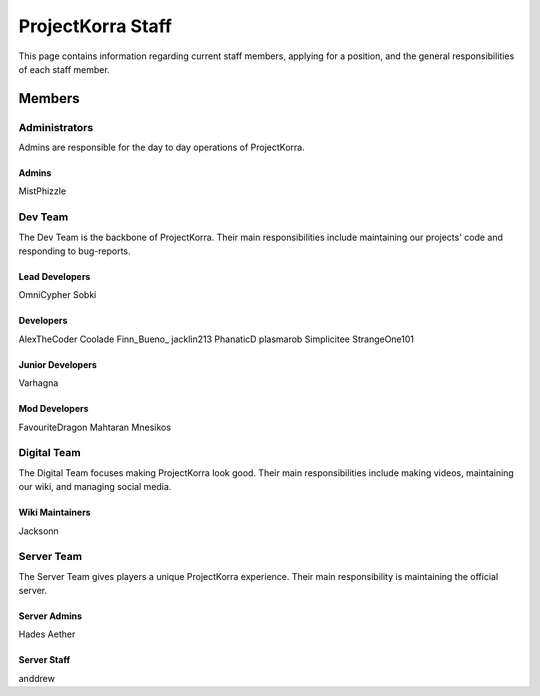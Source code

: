 .. _staff:

####################
ProjectKorra Staff
####################

This page contains information regarding current staff members, applying for a position, and the general responsibilities of each staff member.


Members
=========

Administrators
--------
Admins are responsible for the day to day operations of ProjectKorra.

Admins
^^^^^^^^
MistPhizzle

Dev Team
----------
The Dev Team is the backbone of ProjectKorra. Their main responsibilities include maintaining our projects' code and responding to bug-reports.

Lead Developers
^^^^^^^^^^^^^^^^^
OmniCypher
Sobki

Developers
^^^^^^^^^^^^
AlexTheCoder
Coolade
Finn_Bueno\_
jacklin213
PhanaticD
plasmarob
Simplicitee
StrangeOne101

Junior Developers
^^^^^^^^^^^^^^^^^^^
Varhagna

Mod Developers
^^^^^^^^^^^^^^^^
FavouriteDragon
Mahtaran
Mnesikos


Digital Team
--------------
The Digital Team focuses making ProjectKorra look good. Their main responsibilities include making videos, maintaining our wiki, and managing social media.

Wiki Maintainers
^^^^^^^^^^^^^^^^^^^
Jacksonn

Server Team
-------------
The Server Team gives players a unique ProjectKorra experience. Their main responsibility is maintaining the official server.

Server Admins
^^^^^^^^^^^^^^
Hades
Aether

Server Staff
^^^^^^^^^^^^^^
anddrew



.. |alexthecoder| image:: alexcoder.png
.. |omnicypher| image:: omnicypher.png
.. |sobki| image:: sobki.png
.. |varhagna| image:: varhagna.png
.. |aether| image:: aether.png
.. |anddrew| image:: anddrew.png
.. |favouritedragon| image:: dragon.png
.. |finn_bueno_| image:: finn.png
.. |floory565| image:: floory.png
.. |hades| image:: hades.png
.. |jacklin213| image:: jacklin.png
.. |Jackson| image:: jackson.png
.. |Mahtaran| image:: mahta.png
.. |Mnesikos| image:: mnesi.png
.. |coolade| image:: coolade.png
.. |phanaticd| image:: phanatic.png
.. |pickle9775| image:: pickle.png
.. |plasmarob| image:: plasma.png
.. |mist| image:: mist.png
.. |simp| image:: simp.png
.. |strangeone101| image:: strange.png
.. |thewaterchief| image:: thechief.png
.. |xitzniek| image:: itzniek.png

